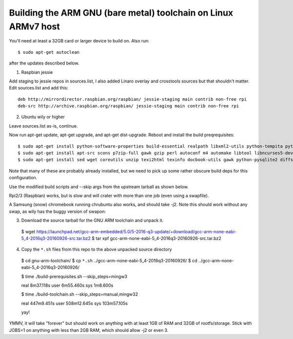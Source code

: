 =================================================================
 Building the ARM GNU (bare metal) toolchain on Linux ARMv7 host
=================================================================

You'll need at least a 32GB card or larger device to build on.  Also run::

  $ sudo apt-get autoclean

after the updates described below.

1) Raspbian jessie

Add staging to jessie repos in sources.list, I also added Linaro overlay and crosstools sources but that shouldn't matter.  Edit sources.list and add this::

  deb http://mirrordirector.raspbian.org/raspbian/ jessie-staging main contrib non-free rpi
  deb-src http://archive.raspbian.org/raspbian/ jessie-staging main contrib non-free rpi

2) Ubuntu wily or higher

Leave sources.list as-is, continue.

Now run apt-get update, apt-get upgrade, and apt-get dist-upgrade.  Reboot and install the build preqrequisites::

  $ sudo apt-get install python-software-properties build-essential realpath libxml2-utils python-tempita python2.7-dev
  $ sudo apt-get install apt-src scons p7zip-full gawk gzip perl autoconf m4 automake libtool libncurses5-dev gettext gperf dejagnu expect tcl autogen guile-1.6 flex flip bison tofrodos texinfo g++ gcc libgmp3-dev libmpfr-dev debhelper texlive texlive-extra-utils
  $ sudo apt-get install sed wget coreutils unzip texi2html texinfo docbook-utils gawk python-pysqlite2 diffstat help2man make gcc build-essential g++ desktop-file-utils chrpath libxml2-utils xmlto apache2-utils info2man libebook-tools-perl libpod-2-docbook-perl

Note that many of these are probably already installed, but we need to pick up
some rather obscure build deps for this configuration.

Use the modified build scripts and --skip args from the upstream tarball as shown below.

Rpi2/3 (Raspbian) works, but is slow and will crater with more than one job (even using a swapfile).

A Samsung (snow) chromebook running chrubuntu also works, and should take -j2. Note this should work without any swap, as wily has the buggy version of swapon:

3) Download the source tarball for the GNU ARM toolchain and unpack it.

  $ wget https://launchpad.net/gcc-arm-embedded/5.0/5-2016-q3-update/+download/gcc-arm-none-eabi-5_4-2016q3-20160926-src.tar.bz2
  $ tar xpf gcc-arm-none-eabi-5_4-2016q3-20160926-src.tar.bz2

4) Copy the ``*.sh`` files from this repo to the above unpacked source directory

  $ cd gnu-arm-toolchain/
  $ cp ``*.sh`` ../gcc-arm-none-eabi-5_4-2016q3-20160926/
  $ cd ../gcc-arm-none-eabi-5_4-2016q3-20160926/
  
  $ time ./build-prerequisites.sh --skip_steps=mingw3
  
  real    8m37.118s
  user    6m55.460s
  sys     1m8.600s
  
  $ time ./build-toolchain.sh --skip_steps=manual,mingw32
  
  real    447m9.451s
  user    508m12.645s
  sys     103m57.105s
  
  yay!

YMMV, it will take "forever" but should work on anything with at least 1GB of RAM and 32GB of rootfs/storage.  Stick with JOBS=1 on anything with less than 2GB RAM, which should allow -j2 or even 3.

